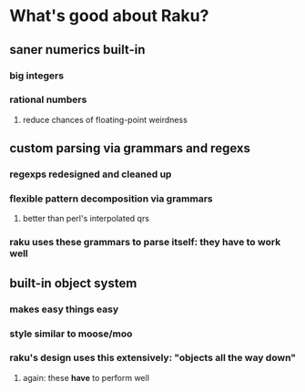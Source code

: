 * What's good about Raku?
** saner numerics built-in
*** big integers 
*** rational numbers
****  reduce chances of floating-point weirdness
** custom parsing via grammars and regexs
*** regexps redesigned and cleaned up
*** flexible pattern decomposition via grammars
**** better than perl's interpolated qrs
*** raku uses these grammars to parse itself: they *have* to work well
** built-in object system
*** makes easy things easy
*** style similar to moose/moo
*** raku's design uses this extensively: "objects all the way down"
**** again: these *have* to perform well
